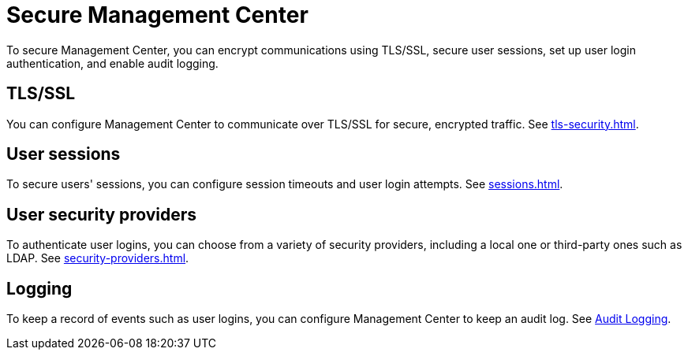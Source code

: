 = Secure Management Center
:description: To secure Management Center, you can encrypt communications using TLS/SSL, secure user sessions, set up user login authentication, and enable audit logging.

{description}

== TLS/SSL

You can configure Management Center to communicate over TLS/SSL for secure, encrypted traffic. See xref:tls-security.adoc[].

== User sessions

To secure users' sessions, you can configure session timeouts and user login attempts. See xref:sessions.adoc[].

== User security providers

To authenticate user logins, you can choose from a variety of security providers, including a local one or third-party ones such as LDAP. See xref:security-providers.adoc[].

== Logging

To keep a record of events such as user logins, you can configure Management Center to keep an audit log. See xref:logging.adoc#audit-logging[Audit Logging].